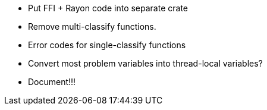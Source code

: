 * Put FFI + Rayon code into separate crate
* Remove multi-classify functions.
* Error codes for single-classify functions
* Convert most problem variables into thread-local variables?
* Document!!!
